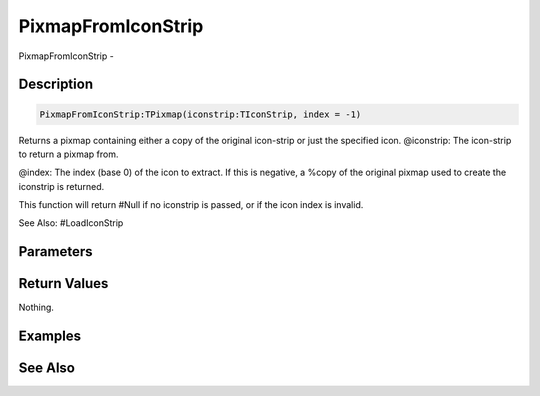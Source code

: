 .. _func_maxgui_pixmapfromiconstrip:

===================
PixmapFromIconStrip
===================

PixmapFromIconStrip - 

Description
===========

.. code-block:: blitzmax

    PixmapFromIconStrip:TPixmap(iconstrip:TIconStrip, index = -1)

Returns a pixmap containing either a copy of the original icon-strip or just the specified icon.
@iconstrip: The icon-strip to return a pixmap from.

@index: The index (base 0) of the icon to extract. If this is negative, a %copy of the
original pixmap used to create the iconstrip is returned.

This function will return #Null if no iconstrip is passed, or if the icon index is invalid.

See Also: #LoadIconStrip

Parameters
==========

Return Values
=============

Nothing.

Examples
========

See Also
========



